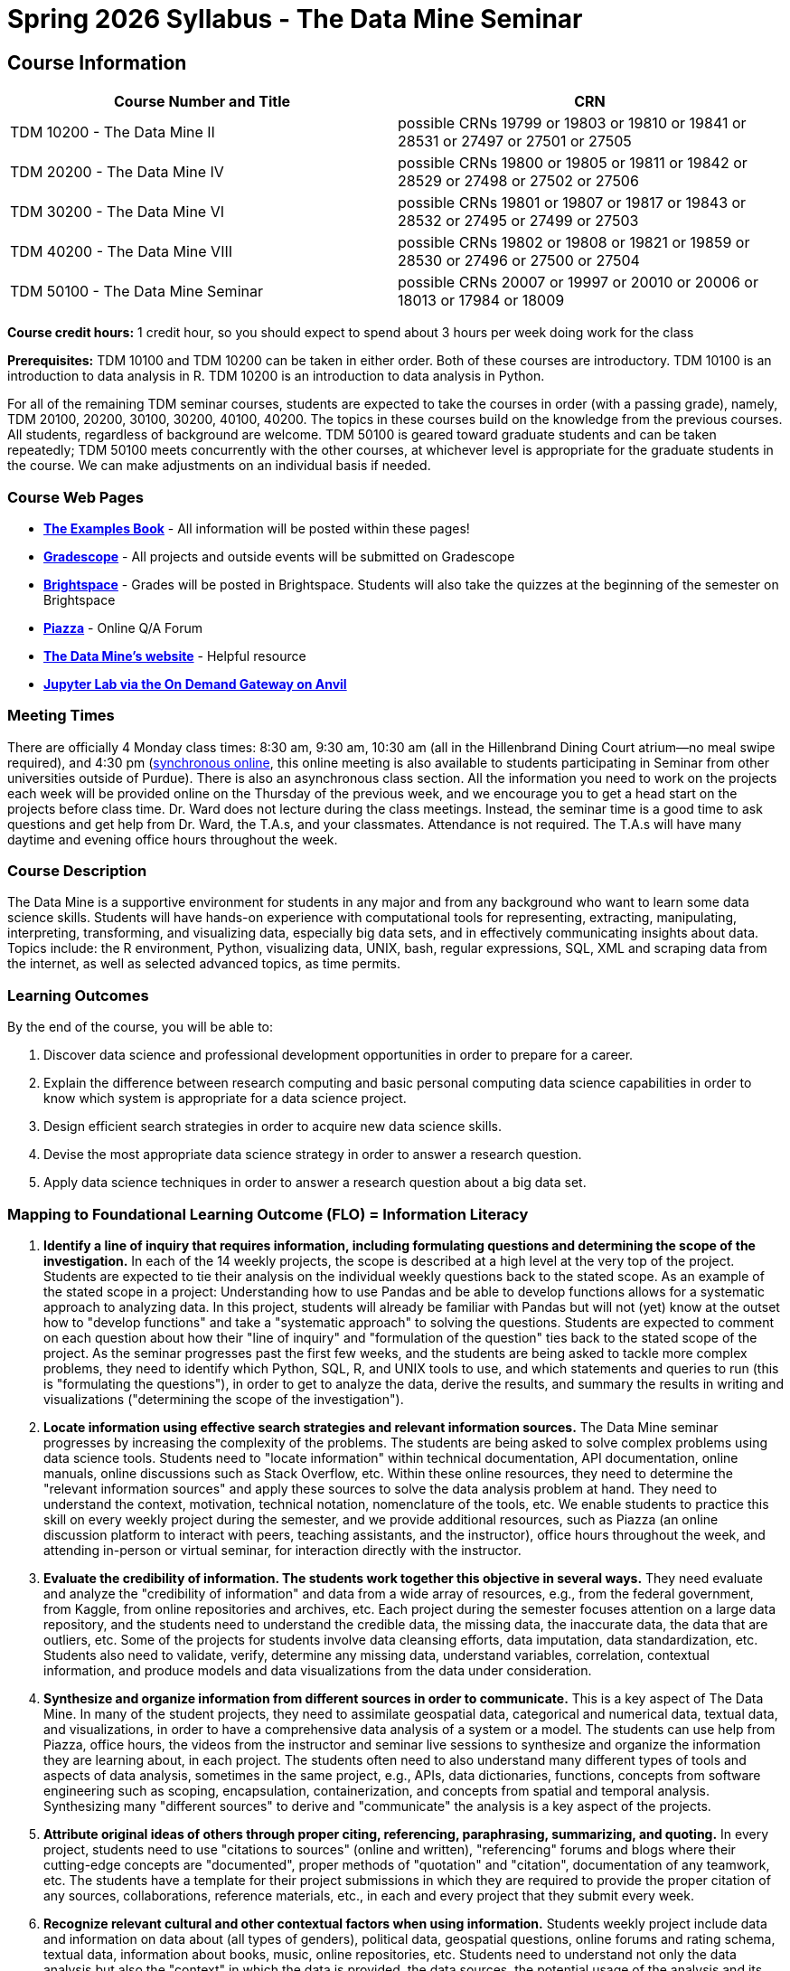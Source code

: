 = Spring 2026 Syllabus - The Data Mine Seminar

== Course Information 

[%header,format=csv,stripes=even]
|===
Course Number and Title, CRN
TDM 10200 - The Data Mine II, possible CRNs 19799 or 19803 or 19810 or 19841 or 28531 or 27497 or 27501 or 27505
TDM 20200 - The Data Mine IV, possible CRNs 19800 or 19805 or 19811 or 19842 or 28529 or 27498 or 27502 or 27506
TDM 30200 - The Data Mine VI, possible CRNs 19801 or 19807 or 19817 or 19843 or 28532 or 27495 or 27499 or 27503
TDM 40200 - The Data Mine VIII, possible CRNs 19802 or 19808 or 19821 or 19859 or 28530 or 27496 or 27500 or 27504
TDM 50100 - The Data Mine Seminar, possible CRNs 20007 or 19997 or 20010 or 20006 or 18013 or 17984 or 18009
|===

*Course credit hours:* 
1 credit hour, so you should expect to spend about 3 hours per week doing work for the class

*Prerequisites:*
TDM 10100 and TDM 10200 can be taken in either order. Both of these courses are introductory. TDM 10100 is an introduction to data analysis in R. TDM 10200 is an introduction to data analysis in Python.

For all of the remaining TDM seminar courses, students are expected to take the courses in order (with a passing grade), namely, TDM 20100, 20200, 30100, 30200, 40100, 40200. The topics in these courses build on the knowledge from the previous courses. All students, regardless of background are welcome. TDM 50100 is geared toward graduate students and can be taken repeatedly; TDM 50100 meets concurrently with the other courses, at whichever level is appropriate for the graduate students in the course. We can make adjustments on an individual basis if needed.


=== Course Web Pages

- link:https://the-examples-book.com/[*The Examples Book*] - All information will be posted within these pages!
- link:https://www.gradescope.com/[*Gradescope*] - All projects and outside events will be submitted on Gradescope
- link:https://purdue.brightspace.com/[*Brightspace*] - Grades will be posted in Brightspace. Students will also take the quizzes at the beginning of the semester on Brightspace
- link:https://piazza.com[*Piazza*] - Online Q/A Forum
- link:https://datamine.purdue.edu[*The Data Mine's website*] - Helpful resource  
- link:https://ondemand.anvil.rcac.purdue.edu/[*Jupyter Lab via the On Demand Gateway on Anvil*]

=== Meeting Times 
There are officially 4 Monday class times: 8:30 am, 9:30 am, 10:30 am (all in the Hillenbrand Dining Court atrium—no meal swipe required), and 4:30 pm (https://purdue-edu.zoom.us/my/mdward[synchronous online], this online meeting is also available to students participating in Seminar from other universities outside of Purdue). There is also an asynchronous class section.  All the information you need to work on the projects each week will be provided online on the Thursday of the previous week, and we encourage you to get a head start on the projects before class time. Dr. Ward does not lecture during the class meetings. Instead, the seminar time is a good time to ask questions and get help from Dr. Ward, the T.A.s, and your classmates. Attendance is not required. The T.A.s will have many daytime and evening office hours throughout the week.

=== Course Description

The Data Mine is a supportive environment for students in any major and from any background who want to learn some data science skills. Students will have hands-on experience with computational tools for representing, extracting, manipulating, interpreting, transforming, and visualizing data, especially big data sets, and in effectively communicating insights about data. Topics include: the R environment, Python, visualizing data, UNIX, bash, regular expressions, SQL, XML and scraping data from the internet, as well as selected advanced topics, as time permits.

=== Learning Outcomes

By the end of the course, you will be able to:

. Discover data science and professional development opportunities in order to prepare for a career.
. Explain the difference between research computing and basic personal computing data science capabilities in order to know which system is appropriate for a data science project.
. Design efficient search strategies in order to acquire new data science skills.
. Devise the most appropriate data science strategy in order to answer a research question.
. Apply data science techniques in order to answer a research question about a big data set.

=== Mapping to Foundational Learning Outcome (FLO) = Information Literacy

. *Identify a line of inquiry that requires information, including formulating questions and determining the scope of the investigation.* In each of the 14 weekly projects, the scope is described at a high level at the very top of the project. Students are expected to tie their analysis on the individual weekly questions back to the stated scope. As an example of the stated scope in a project: Understanding how to use Pandas and be able to develop functions allows for a systematic approach to analyzing data. In this project, students will already be familiar with Pandas but will not (yet) know at the outset how to "develop functions" and take a "systematic approach" to solving the questions. Students are expected to comment on each question about how their "line of inquiry" and "formulation of the question" ties back to the stated scope of the project. As the seminar progresses past the first few weeks, and the students are being asked to tackle more complex problems, they need to identify which Python, SQL, R, and UNIX tools to use, and which statements and queries to run (this is "formulating the questions"), in order to get to analyze the data, derive the results, and summary the results in writing and visualizations ("determining the scope of the investigation").
. *Locate information using effective search strategies and relevant information sources.* The Data Mine seminar progresses by increasing the complexity of the problems. The students are being asked to solve complex problems using data science tools. Students need to "locate information" within technical documentation, API documentation, online manuals, online discussions such as Stack Overflow, etc. Within these online resources, they need to determine the "relevant information sources" and apply these sources to solve the data analysis problem at hand. They need to understand the context, motivation, technical notation, nomenclature of the tools, etc. We enable students to practice this skill on every weekly project during the semester, and we provide additional resources, such as Piazza (an online discussion platform to interact with peers, teaching assistants, and the instructor), office hours throughout the week, and attending in-person or virtual seminar, for interaction directly with the instructor.
. *Evaluate the credibility of information. The students work together this objective in several ways.* They need evaluate and analyze the "credibility of information" and data from a wide array of resources, e.g., from the federal government, from Kaggle, from online repositories and archives, etc. Each project during the semester focuses attention on a large data repository, and the students need to understand the credible data, the missing data, the inaccurate data, the data that are outliers, etc. Some of the projects for students involve data cleansing efforts, data imputation, data standardization, etc. Students also need to validate, verify, determine any missing data, understand variables, correlation, contextual information, and produce models and data visualizations from the data under consideration.
. *Synthesize and organize information from different sources in order to communicate.* This is a key aspect of The Data Mine. In many of the student projects, they need to assimilate geospatial data, categorical and numerical data, textual data, and visualizations, in order to have a comprehensive data analysis of a system or a model. The students can use help from Piazza, office hours, the videos from the instructor and seminar live sessions to synthesize and organize the information they are learning about, in each project. The students often need to also understand many different types of tools and aspects of data analysis, sometimes in the same project, e.g., APIs, data dictionaries, functions, concepts from software engineering such as scoping, encapsulation, containerization, and concepts from spatial and temporal analysis. Synthesizing many "different sources" to derive and "communicate" the analysis is a key aspect of the projects.
. *Attribute original ideas of others through proper citing, referencing, paraphrasing, summarizing, and quoting.* In every project, students need to use "citations to sources" (online and written), "referencing" forums and blogs where their cutting-edge concepts are "documented", proper methods of "quotation" and "citation", documentation of any teamwork, etc. The students have a template for their project submissions in which they are required to provide the proper citation of any sources, collaborations, reference materials, etc., in each and every project that they submit every week.
. *Recognize relevant cultural and other contextual factors when using information.* Students weekly project include data and information on data about (all types of genders), political data, geospatial questions, online forums and rating schema, textual data, information about books, music, online repositories, etc. Students need to understand not only the data analysis but also the "context" in which the data is provided, the data sources, the potential usage of the analysis and its "cultural" implications, etc. Students also complete professional development, attending several professional development and outside-the-classroom events each semester. The meet with alumni, business professionals, data practitioners, data engineers, managers, scientists from national labs, etc. They attend events about the "culture related to data science", and "multicultural events". Students are required to respond in writing to every such event, and their writing is graded and incorporated into the grades for the course.
. *Observe ethical and legal guidelines and requirements for the use of published, confidential, and/or proprietary information.* Students complete an academic integrity quiz at the beginning of each semester that sets the stage of these "ethical and legal guidelines and requirements". They have documentation about proper data handling and data management techniques. They learn about the context of data usage, including (for instance) copyrights, the difference between open source and proprietary data, different types of software licenses, the need for confidentiality with Corporate Partners projects, etc.

=== Assessment of Foundational Learning Outcome (FLO) = Information Literacy

Note: Please review the current university catalog for The Data Mine (TDM) course approvals for meeting a Foundational Learning Outcome

. *Assessment method for this course.* Students are assigned a weekly project that usually includes a data set and then questions about the data set that engage the student in experiential learning. Each week, these projects are graded by teaching assistants based on solutions provided.
. *Identify a line of inquiry that requires information, including formulating questions and determining the scope of the investigation.* Students are assigned a weekly project that usually includes a data set and then questions about the data set that engage the student in experiential learning. Each week, these projects are graded by teaching assistants based on solutions provided. Students identify which R and Python statements and queries to run (this is formulating the questions), in order to get to the results they think they are looking for (determining the scope of the investigation).
. *Locate information using effective search strategies and relevant information sources.* Students are assigned a weekly project that usually includes a data set and then questions about the data set that engage the student in experiential learning. Each week, these projects are graded by teaching assistants based on solutions provided. The students are being asked to solve complex problems using data science tools. They need to figure out what they are looking to figure out, and to do that they need to figure out what to ask.
. *Evaluate the credibility of information. Students are assigned a weekly project that usually includes a data set and then questions about the data set that engage the student in experiential learning.* Each week, these projects are graded by teaching assistants based on solutions provided. Some of the projects that students complete in the course involve data cleansing efforts including validation, verification, missing data, and modeling and students must evaluate the credibility as they move through the project.
. *Synthesize and organize information from different sources in order to communicate.* Students are assigned a weekly project that usually includes a data set and then questions about the data set that engage the student in experiential learning. Each week, these projects are graded by teaching assistants based on solutions provided. Information on how to complete the projects is learned through many sources and student utilize an experiential learning model.
. *Attribute original ideas of others through proper citing, referencing, paraphrasing, summarizing, and quoting.* Students are assigned a weekly project that usually includes a data set and then questions about the data set that engage the student in experiential learning. Each week, these projects are graded by teaching assistants based on solutions provided set and then questions about the data set that engage the student in experiential learning. At the beginning of each project there is a question regarding citations for the project.
. *Recognize relevant cultural and other contextual factors when using information.* Students are assigned a weekly project that usually includes a data set and then questions about the data set that engage the student in experiential learning. Each week, these projects are graded by teaching assistants based on solutions provided. For professional development event assessment – students are required to attend three approved events and then write a guided summary of the event.
. *Observe ethical and legal guidelines and requirements for the use of published, confidential, and/or proprietary information.* Students complete an academic integrity quiz at the beginning of each semester, and they are also graded on their proper documentation and usage of data throughout the semester, on every weekly project.

=== Required Materials

* A laptop so that you can easily work with others. Having audio/video capabilities is useful.
* Access to Brightspace, Gradescope, and Piazza course pages.
* Access to Jupyter Lab at the On Demand Gateway on Anvil:
https://ondemand.anvil.rcac.purdue.edu/
* "The Examples Book": https://the-examples-book.com
* Good internet connection.

=== Guidance on Generative AI
[IMPORTANT]
====
The policy in this document applies to seminar coursework and to Corporate Partners projects. Some companies will also have additional AI policies that all students on their team need to follow.
Use of generative AI tools needs to be approved by your company mentor prior to being used in the project. Work with your TA to check for approval and document it with The Data Mine.
====

[TIP]
====
*AI tools may be used for:* 

* Code debugging or optimization suggestions 

* Rewording or summarizing your own writing 

* Practicing concepts (e.g., asking AI to quiz you)

*AI tools CANNOT be used for:* 

* Submitting AI-generated responses as your own, without meaningful modification. Students need to provide explanations of their work, using full English sentences that the student wrote herself/himself. 

* Using AI to generate entire reports, essays, or coding projects, with minimal personal input. 

* Uploading or sharing confidential company or partner data to AI tools. 

* Using AI tools in assessment or exam settings, unless explicitly allowed.
====

[IMPORTANT]
====
*Disclosure Requirement for Students*

The usage of generative AI must *always be documented.* This is similar to the need to document books, papers, notes from other people, online sources, electronic resources, Stack Exchange / Stack Overflow, any websites, etc. It is necessary to document any source of any information that you use anytime!

If you use AI tools, you must include an explanation about where you used the AI tools in your work (e.g., you must provide such an explanation in your project template, or in your reporting to your Corporate Partner) describing: 

* Which tool was used 
* What it was used for 
* How the output was modified.
====

As the world of machine learning, deep learning, and AI continues to evolve, we wanted to offer some guidance on The Data Mine’s perspective for generative AI tools, such as ChatGPT.

New emergent technologies can be incredibly valuable tools. However, at the same time, it is important to keep perspective on how and when we utilize these new systems.

When using ChatGPT (or other generative AI) on a Data Mine project:

* Never share a company’s code, data, information, or any other proprietary property with the tool.

** While not all tools incorporate user input into their training, it is a very common practice and can lead to breaches in the NDA agreements.

* Always question the response that the tool provides.

** It is OK to ask different apps for suggestions on things like common algorithms or good starting points for problem solutions. However, it is VITAL to understand factors like where the solutions fit, how they perform, and how to measure their performance.

** It is OK for a tool to recommend an algorithm for research. It is unacceptable to assume that the algorithm is the only correct answer and to not be able to explain why it was chosen. ("ChatGPT told me" will not be accepted.)

** It is also occasionally possible that the tool will make up an answer, and you do not want to get stuck presenting false information.

* If you are ever unsure about if a tool can be used, ask your mentor and The Data Mine BEFORE you use it.

** We want to use new tools and adapt to the new environments, but our number 1 priority is to provide a safe and secure data environment. We cannot do anything that puts that at risk.

* When using generative AI for code it is very important to understand the fundamental code’s functionality.

** While generative AI can easily write if/else functions or for loops, if you do not understand how they work you will have a much harder time when it comes to writing a novel or highly specific code function.

** Generative AI is great to help with ideas, but should not be used with no thought.

As with any new technologies, the world of generative AI is changing quickly. We encourage open discussion and welcome any feedback to The Data Mine concerning these technologies.

[IMPORTANT]
====
*Ethical Considerations*

* Before submitting your work, you must critically evaluate AI-generated content for accuracy, bias, and fairness.

* Please keep in mind that AI should support learning, not replace it.

* Carefully keep in mind that AI-assisted work is still your responsibility.

https://www.purdue.edu/odos/osrr/honor-pledge/about.html[The Purdue Honor Pledge] is "As a Boilermaker pursuing academic excellence, I pledge to be honest and true in all that I do. Accountable together – We are Purdue."
====

=== Attendance Policy 

When conflicts or absences can be anticipated, such as for many University-sponsored activities and religious observations, the student should inform the instructor of the situation as far in advance as possible. 

For unanticipated or emergency absences when advance notification to the instructor is not possible, the student should contact the instructor as soon as possible by email or phone. When the student is unable to make direct contact with the instructor and is unable to leave word with the instructor’s department because of circumstances beyond the student’s control, and in cases falling under excused absence regulations, the student or the student’s representative should contact or go to the Office of the Dean of Students website to complete appropriate forms for instructor notification. Under academic regulations, excused absences may be granted for cases of grief/bereavement, military service, jury duty, parenting leave, and medical excuse. For details, see the link: https://catalog.purdue.edu/content.php?catoid=15&navoid=18634#a-attendance[Academic Regulations & Student Conduct] of the University Catalog website. 

== How to succeed in this course

If you would like to be a successful Data Mine student:

* Start on the weekly projects on or before Mondays so that you have plenty of time to get help from your classmates, TAs, and Data Mine staff. Don’t wait until the due date to start!
* Be excited to challenge yourself and learn impressive new skills. Don’t get discouraged if something is difficult—you’re here because you want to learn, not because you already know everything!
* Remember that Data Mine staff and TAs are excited to work with you! Take advantage of us as resources.
* Network! Get to know your classmates, even if you don’t see them in an actual classroom. You are all part of The Data Mine because you share interests and goals. You have over 800 potential new friends!
* Use "The Examples Book" with lots of explanations and examples to get you started. Google, Stack Overflow, etc. are all great, but "The Examples Book" has been carefully put together to be the most useful to you. https://the-examples-book.com[the-examples-book.com]
* Expect to spend approximately 3 hours per week on the projects. Some might take less time, and occasionally some might take more.
* Don’t forget about the syllabus quiz, academic integrity quiz, and outside event reflections. They all contribute to your grade and are part of the course for a reason.
* If you get behind or feel overwhelmed about this course or anything else, please talk to us!
* Stay on top of deadlines. Announcements will also be sent out every Monday morning, but you should keep a copy of the course schedule where you see it easily.
* Read your emails!


== Information about the Instructors 

=== The Data Mine Staff

[%header,format=csv]
|===
Name, Title
Shared email we all read, datamine-help@purdue.edu
Kevin Amstutz, Senior Data Scientist
Ashley Arroyo, Data Science Techincal Specialist
Donald Barnes, Guest Relations Administrator
Maggie Betz, Managing Director of The Data Mine at Indianapolis
Kimmie Casale, ASL Tutor
Bryce Castle, Corporate Partners Technical Specialist
Cai Chen, Corporate Partners Technical Specialist
Doug Crabill, Senior Data Scientist
Peter Dragnev, Corporate Partners Technical Specialist
Stacey Dunderman, Program Administration Specialist
Jessica Gerlach, Corporate Partners Technical Specialist
Dan Hirleman, Regional Director of The Data Mine of the Rockies
Jessica Jud, Interim Director of Partnerships
Kali Lacy, Associate Research Engineer
Nicholas Lenfestey, Corporate Partners Technical Specialist
Naomi Mersinger, ASL Interpreter / Strategic Initiatives Coordinator
Kim Rechkemmer, Senior Program Administration Specialist
Katie Sanders, Chief Operating Officer
Betsy Satchell, Senior Administrative Assistant
Shakir Syed, Managing Director of Corporate Partnerships
Dr. Fulya Gökalp Yavuz, Director of Data Science
Dr. Mark Daniel Ward, Executive Director
|===

The Data Mine Team uses a shared email which functions as a ticketing system. Using a shared email helps the team manage the influx of questions, better distribute questions across the team, and send out faster responses.
You can use the https://piazza.com[Piazza forum] to get in touch. In particular, Dr. Ward responds to questions on Piazza faster than by email.

=== Communication Guidance

* *For questions about how to do the homework, use Piazza or visit office hours*. You will receive the fastest response by using Piazza versus emailing us. 
* For general Data Mine questions, students with Purdue e-mail accounts should use our link:https://service.purdue.edu/TDClient/32/Purdue/Requests/TicketRequests/NewForm?ID=2PmJrZczzq4_&RequestorType=ServiceOffering&SIDs=35/[*ticketing system*] ;students without a Purdue e-mail account can e-mail datamine-help@purdue.edu
* For regrade requests, use Gradescope's regrade feature within Brightspace. Regrades should be
requested within 1 week of the grade being posted.


=== Office Hours

Link is coming soon!

Office hours are held in person in Hillenbrand lobby and on Zoom. Check the schedule to see the available times.

=== Piazza

Piazza is an online discussion board where students can post questions at any time, and Data Mine staff or T.A.s will respond. Piazza is available through Brightspace. There are private and public postings. Last year we had over 11,000 interactions on Piazza, and the typical response time was around 5-10 minutes.

== Assignments and Grades

=== Course Schedule & Due Dates

Click below to view the Fall 2025 Course Schedule:  Links coming soon!

See the schedule and later parts of the syllabus for more details, but here is an overview of how the course works:

In the first week of the beginning of the semester, you will have some "housekeeping" tasks to do, which include taking the Syllabus quiz and Academic Integrity quiz.

Generally, every week from the very beginning of the semester, you will have your new projects released on a Monday, and they are usually due 9 days later on the following Wednesday at 11:55 pm Purdue West Lafayette (Eastern) time (there are a few exceptions to the Wednesday deadline - see the current schedule). This semester, there are 14 weekly projects, but we only count your best 10. This means you could miss up to 4 projects due to illness or other reasons, and it won’t hurt your grade.

We suggest trying to do as many projects as possible so that you can keep up with the material. The projects are much less stressful if they aren’t done at the last minute, and it is possible that our systems will be stressed if you wait until Wednesday night causing unexpected behavior and long wait times. Try to start your projects on or before Monday each week to leave yourself time to ask questions.

Outside of projects, you will also complete 3 Outside Event reflections. More information about these is in the "Outside Event Reflections" section below.
The Data Mine does not conduct or collect an assessment during the final exam period. Therefore, TDM Courses are not required to follow the Quiet Period in the https://catalog.purdue.edu/preview_program.php?catoid=18&poid=33739[Academic Calendar].

=== Projects 

* The projects will help you achieve Learning Outcomes #2-5.
* Each weekly programming project is worth 10 points.
* There will be 14 projects available over the semester, and your best 10 will count.
* The 4 project grades that are dropped could be from illnesses, absences, travel, family emergencies, or simply low scores. No excuses necessary.
* No late work will be accepted, even if you are having technical difficulties, so do not work at the last minute.
* There are many opportunities to get help throughout the week, either through Piazza or office hours. We’re waiting for you! Ask questions!
* Follow the instructions for how to submit your projects properly through Gradescope in Brightspace.
* It is ok to get help from others or online, although it is important to document this help in the comment sections of your project submission. You need to say who helped you and how they helped you.
* Each week, the project will be posted on the Monday for the seminar, the project will be the topic of the seminar and any office hours that week, and then the most projects will be due by 11:55 pm Eastern time on the following Wednesday. See the schedule for specific dates.
* If you need to request a regrade on any part of your project, use the regrade request feature inside Gradescope. The regrade request needs to be submitted within one week of the grade being posted (we send an announcement about this).

=== Outside Event Reflections

* The Outside Event reflections will help you achieve Learning Outcome #1. They are an opportunity for you to learn more about data science applications and career development.
* Throughout the semester, The Data Mine will have many special events and speakers, typically happening in person so you can interact with the presenter, but some may be online and possibly recorded.
* These eligible opportunities will be posted on The Data Mine’s website (https://datamine.purdue.edu/events/[datamine.purdue.edu/events/]) and updated frequently. Feel free to suggest good events that you hear about, too.
* You are required to attend 3 of these over the semester, with 1 due each month. See the schedule for specific due dates.
* You are welcome to do all 3 reflections early. For example, you could submit all 3 reflections in September.
* You must submit your outside event reflection within 1 week of attending the event or watching the recording.
* Follow the instructions on Brightspace for writing and submitting these reflections.
* At least one of these events should be on the topic of Professional Development. These events will be designated by "PD" next to the event on the schedule.
* You will answer questions directly in Gradescope including the name of the event and speaker, the time and date of the event, what was discussed at the event, what you learned from it, what new ideas you would like to explore as a result of what you learned at the event, and what question(s) you would like to ask the presenter if you met them at an after-presentation reception. This should not be just a list of notes you took from the event—it is a reflection.
* We read every single reflection! We care about what you write! We have used these connections to provide new opportunities for you, to thank our speakers, and to learn more about what interests you.
* For best practices: https://the-examples-book.com/meeting-etiquette/[Meeting Etiquette]

Here is some additional info:

* Outside events should contribute to skill development and/or knowledge transfer, for example, by listening to a speaker, gaining new perspectives, or learning a new skill.
* Callouts are eligible only if they involve skills related to data science, statistics, computing, or other technical areas.
* Career Fair Criteria
** Conversations at career fairs may be counted if they meet the following standards:
*** The interaction must demonstrate a meaningful exchange at a sufficient level of technical depth and/or business depth.
*** The conversation should provide evidence of substantive discussion beyond surface-level introductions.
*** Brief interactions, such as handing over a resume or engaging in a short exchange of two minutes or less, do not qualify.

Regarding videos:

YouTube videos may also count as outside events, provided they are relevant to data science, statistics, computing, or other technical fields. However, passive viewing is not sufficient. To receive credit:

* The video must have clear educational value (tutorials, lectures, or presentations).
* The key points learned should be summarized with an explanation of how they contribute to skill development.
* Short clips (under 5 minutes) or entertainment-focused videos do not qualify.
* Please be sure to cite the video that you used in your report.


=== Late Work Policy 

We generally do NOT accept late work. For the projects, we count only your best 10 out of 14, so that gives you a lot of flexibility. We need to be able to post answer keys for the rest of the class in a timely manner, and we can’t do this if we are waiting for other students to turn their work in.

=== Grade Distribution

[cols="4,1"]
|===

|Projects (best 10 out of Projects #1-14) |86% 
|Outside event reflections (3 total) |12% 
|Academic Integrity Quiz |1% 
|Syllabus Quiz |1% 
|*Total* |*100%*

|===


=== Grading Scale

In this class grades reflect your achievement throughout the semester in the various course components listed above. Your grades will be maintained in Brightspace. This course will follow the 90-80-70-60 grading scale for A, B, C, D cut-offs. If you earn a 90.000 in the class, for example, that is a solid A. /- grades will be given at the instructor's discretion below these cut-offs. If you earn an 89.11 in the class, for example, this may be an A- or a B.
* A: 100.000% - 90.000%
* B: 89.999% - 80.000%
* C: 79.999% - 70.000%
* D: 69.999% - 60.000%
* F: 59.999% - 0.000%



=== Academic Integrity 

Academic integrity is one of the highest values that Purdue University holds. Individuals are encouraged to alert university officials to potential breaches of this value by either link:mailto:integrity@purdue.edu[emailing] or by calling 765-494-8778. While information may be submitted anonymously, the more information that is submitted provides the greatest opportunity for the university to investigate the concern.

In TDM 10100/20100/30100/40100/50100, we encourage students to work together. However, there is a difference between good collaboration and academic misconduct. We expect you to read over this list, and you will be held responsible for violating these rules. We are serious about protecting the hard-working students in this course. We want a grade for The Data Mine seminar to have value for everyone and to represent what you truly know. We may punish both the student who cheats and the student who allows or enables another student to cheat. Punishment could include receiving a 0 on a project, receiving an F for the course, and incidents of academic misconduct reported to the Office of The Dean of Students.


*Good Collaboration:*

* First try the project yourself, on your own.
* After trying the project yourself, then get together with a small group of other students who have also tried the project themselves to discuss ideas for how to do the more difficult problems. Document in the comments section any suggestions you took from your classmates or your TA.
* Finish the project on your own so that what you turn in truly represents your own understanding of the material.
* Look up potential solutions for how to do part of the project online, but document in the comments section where you found the information.
* If the assignment involves writing a long, worded explanation, you may proofread somebody’s completed written work and allow them to proofread your work. Do this only after you have both completed your own assignments, though.

*Academic Misconduct:*

* Divide up the problems among a group. (You do #1, I’ll do #2, and he’ll do #3: then we’ll share our work to get the assignment done more quickly.)
* Attend a group work session without having first worked all of the problems yourself.
* Allowing your partners to do all of the work while you copy answers down, or allowing an unprepared partner to copy your answers.
* Letting another student copy your work or doing the work for them.
* Sharing files or typing on somebody else’s computer or in their computing account.
* Getting help from a classmate or a TA without documenting that help in the comments section.
* Looking up a potential solution online without documenting that help in the comments section.
* Reading someone else’s answers before you have completed your work.
* Have a tutor or TA work though all (or some) of your problems for you.
* Uploading, downloading, or using old course materials from Course Hero, Chegg, or similar sites.
* Using the same outside event reflection (or parts of it) more than once. Using an outside event reflection from a previous semester.
* Using somebody else’s outside event reflection rather than attending the event yourself.


The link:https://www.purdue.edu/odos/osrr/honor-pledge/about.html[Purdue Honor Pledge] "As a boilermaker pursuing academic excellence, I pledge to be honest and true in all that I do. Accountable together - we are Purdue"  

Please refer to the link:https://www.purdue.edu/odos/osrr/academic-integrity/index.html[student guide for academic integrity] for more details.

=== xref:syllabus_purdue_policies.adoc[Purdue Policies & Resources]

=== Disclaimer 
This syllabus is subject to small changes.  All questions and feedback are always welcome!
